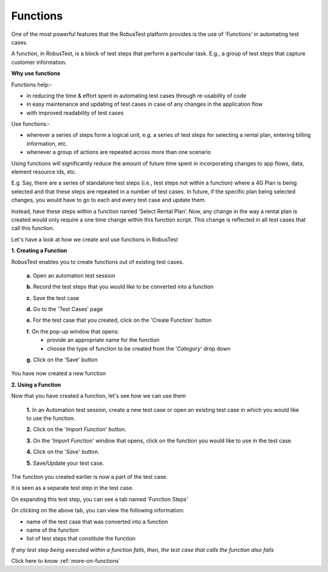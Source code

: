 .. _functions-main:

Functions
=========

One of the most powerful features that the RobusTest platform provides is the use of *'Functions'* in automating test cases.

A function, in RobusTest, is a block of test steps that perform a particular task. E.g., a group of test steps that capture customer information.

**Why use functions**

Functions help:-

* in reducing the time & effort spent in automating test cases through re-usability of code
* in easy maintenance and updating of test cases in case of any changes in the application flow 
* with improved readability of test cases

Use functions:-

* wherever a series of steps form a logical unit, e.g. a series of test steps for selecting a rental plan, entering billing information, etc.
* whenever a group of actions are repeated across more than one scenario

Using functions will significantly reduce the amount of future time spent in incorporating changes to app flows, data, element resource ids, etc.

E.g. Say, there are a series of standalone test steps (i.e., test steps not within a function) where a 4G Plan is being selected and that these steps are repeated in a number of test cases. In future, if the specific plan being selected changes, you would have to go to each and every test case and update them.

Instead, have these steps within a function named ‘Select Rental Plan’. Now, any change in the way a rental plan is created would only require a one time change within this function script. This change is reflected in all test cases that call this function.


Let's have a look at how we create and use functions in RobusTest

**1. Creating a Function**

RobusTest enables you to create functions out of existing test cases.

  **a.** Open an automation test session

  **b.** Record the test steps that you would like to be converted into a function

  **c.** Save the test case

  **d.** Go to the 'Test Cases' page

  **e.** For the test case that you created, click on the 'Create Function' button

  .. image:: _static/createfunction1.png

 

  **f.**  On the pop-up window that opens:
    * provide an appropriate name for the function   
    * choose the type of function to be created from the '*Category*' drop down

  .. image:: _static/createfunction2.png


  **g.**  Click on the 'Save' button

You have now created a new function

**2. Using a Function**


Now that you have created a function, let's see how we can use them

  **1.** In an Automation test session, create a new test case or open an existing test case in which you would like to use the function.

  **2.** Click on the '*Import Function*' button.

  **3.** On the '*Import Function*' window that opens, click on the function you would like to use in the test case.

  **4.** Click on the '*Save*' button.

  **5.** Save/Update your test case.

The function you created earlier is now a part of the test case. 

It is seen as a separate test step in the test case.

On expanding this test step, you can see a tab named 'Function Steps'

On clicking on the above tab, you can view the following information:

* name of the test case that was converted into a function
* name of the function
* list of test steps that constitute the function

*If any test step being executed within a function fails, then, the test case that calls the function also fails*

Click here to know :ref:`more-on-functions`
